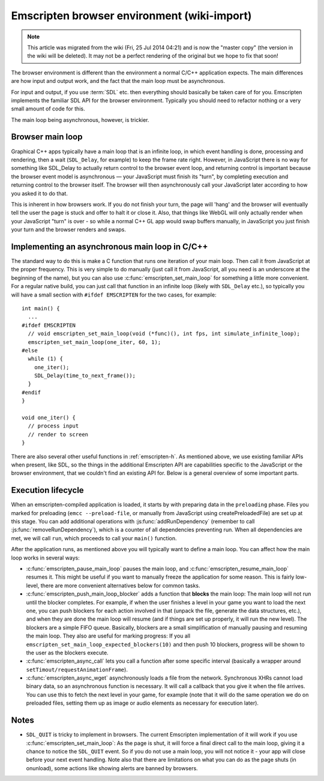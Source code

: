 .. _Emscripten-browser-environment:

============================================
Emscripten browser environment (wiki-import)
============================================
.. note:: This article was migrated from the wiki (Fri, 25 Jul 2014 04:21) and is now the "master copy" (the version in the wiki will be deleted). It may not be a perfect rendering of the original but we hope to fix that soon!

The browser environment is different than the environment a normal C/C++ application expects. The main differences are how input and output work, and the fact that the main loop must be asynchronous.

For input and output, if you use :term:`SDL` etc. then everything should basically be taken care of for you. Emscripten implements the familiar SDL API for the browser environment. Typically you should need to refactor nothing or a very small amount of code for this.

The main loop being asynchronous, however, is trickier.

Browser main loop
============================================

Graphical C++ apps typically have a main loop that is an infinite loop, in which event handling is done, processing and rendering, then a wait (``SDL_Delay``, for example) to keep the frame rate right. However, in JavaScript there is no way for something like SDL_Delay to actually return control to the browser event loop, and returning control is important because the browser event model is asynchronous — your JavaScript must finish its "turn", by completing execution and returning control to the browser itself. The browser will then asynchronously call your JavaScript later according to how you asked it to do that.

This is inherent in how browsers work. If you do not finish your turn, the page will 'hang' and the browser will eventually tell the user the page is stuck and offer to halt it or close it. Also, that things like WebGL will only actually render when your JavaScript "turn" is over - so while a normal C++ GL app would swap buffers manually, in JavaScript you just finish your turn and the browser renders and swaps.

Implementing an asynchronous main loop in C/C++
===============================================

The standard way to do this is make a C function that runs one iteration of your main loop. Then call it from JavaScript at the proper frequency. This is very simple to do manually (just call it from JavaScript, all you need is an underscore at the beginning of the name), but you can also use :c:func:`emscripten_set_main_loop` for something a little more convenient. For a regular native build, you can just call that function in an infinite loop (likely with ``SDL_Delay`` etc.), so typically you will have a small section with ``#ifdef EMSCRIPTEN`` for the two cases, for example:

::

    int main() {
      ...
    #ifdef EMSCRIPTEN
      // void emscripten_set_main_loop(void (*func)(), int fps, int simulate_infinite_loop);
      emscripten_set_main_loop(one_iter, 60, 1);
    #else
      while (1) {
        one_iter();
        SDL_Delay(time_to_next_frame());
      }
    #endif
    }

    void one_iter() {
      // process input
      // render to screen
    }

There are also several other useful functions in :ref:`emscripten-h`. As mentioned above, we use existing familiar APIs when present, like SDL, so the things in the additional Emscripten API are capabilities specific to the JavaScript or the browser environment, that we couldn't find an existing API for. Below is a general overview of some important parts.

Execution lifecycle
===================

When an emscripten-compiled application is loaded, it starts by with preparing data in the ``preloading`` phase. Files you marked for preloading (``emcc --preload-file``, or manually from JavaScript using createPreloadedFile) are set up at this stage. You can add additional operations with :js:func:`addRunDependency` (remember to call :js:func:`removeRunDependency`), which is a counter of all dependencies preventing run. When all dependencies are met, we will call ``run``, which proceeds to call your ``main()`` function.

After the application runs, as mentioned above you will typically want to define a main loop. You can affect how the main loop works in several ways:

- :c:func:`emscripten_pause_main_loop` pauses the main loop, and :c:func:`emscripten_resume_main_loop` resumes it. This might be useful if you want to manually freeze the application for some reason. This is fairly low-level, there are more convenient alternatives below for common tasks.
- :c:func:`emscripten_push_main_loop_blocker` adds a function that **blocks** the main loop: The main loop will not run until the blocker completes. For example, if when the user finishes a level in your game you want to load the next one, you can push blockers for each action involved in that (unpack the file, generate the data structures, etc.), and when they are done the main loop will resume (and if things are set up properly, it will run the new level). The blockers are a simple FIFO queue. Basically, blockers are a small simplification of manually pausing and resuming the main loop. They also are useful for marking progress: If you all ``emscripten_set_main_loop_expected_blockers(10)`` and then push 10 blockers, progress will be shown to the user as the blockers execute.
- :c:func:`emscripten_async_call` lets you call a function after some specific interval (basically a wrapper around ``setTimout/requestAnimationFrame``).
- :c:func:`emscripten_async_wget` asynchronously loads a file from the network. Synchronous XHRs cannot load binary data, so an asynchronous function is necessary. It will call a callback that you give it when the file arrives. You can use this to fetch the next level in your game, for example (note that it will do the same operation we do on preloaded files, setting them up as image or audio elements as necessary for execution later).

Notes
=====

- ``SDL_QUIT`` is tricky to implement in browsers. The current Emscripten implementation of it will work if you use :c:func:`emscripten_set_main_loop`: As the page is shut, it will force a final direct call to the main loop, giving it a chance to notice the ``SDL_QUIT`` event. So if you do not use a main loop, you will not notice it - your app will close before your next event handling. Note also that there are limitations on what you can do as the page shuts (in onunload), some actions like showing alerts are banned by browsers.


